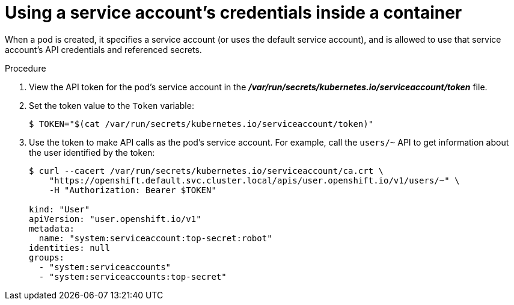 // Module included in the following assemblies:
//
// * authentication/using-service-accounts.adoc

:_mod-docs-content-type: PROCEDURE
[id="service-accounts-using-credentials-inside-a-container_{context}"]
= Using a service account's credentials inside a container

When a pod is created, it specifies a service account (or uses the default
service account), and is allowed to use that service account's API credentials
and referenced secrets.

.Procedure

. View the API token for the pod's service account in the
 *_/var/run/secrets/kubernetes.io/serviceaccount/token_* file.

. Set the token value to the `Token` variable:
+
----
$ TOKEN="$(cat /var/run/secrets/kubernetes.io/serviceaccount/token)"
----

. Use the token to make API calls as the pod's service account. For example,
call the `users/~` API to get information about the user identified
by the token:
+
----
$ curl --cacert /var/run/secrets/kubernetes.io/serviceaccount/ca.crt \
    "https://openshift.default.svc.cluster.local/apis/user.openshift.io/v1/users/~" \
    -H "Authorization: Bearer $TOKEN"

kind: "User"
apiVersion: "user.openshift.io/v1"
metadata:
  name: "system:serviceaccount:top-secret:robot"
identities: null
groups:
  - "system:serviceaccounts"
  - "system:serviceaccounts:top-secret"
----